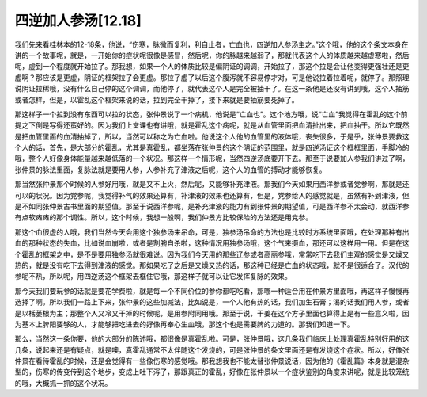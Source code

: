 四逆加人参汤[12.18]
====================

我们先来看桂林本的12-18条，他说，“伤寒，脉微而复利，利自止者，亡血也，四逆加人参汤主之。”这个哦，他的这个条文本身在讲的一个故事呢，就是，一开始你的症状呢很像是感冒，然后呢，你的脉越来越弱了，那就代表这个人的体质越来越虚寒啦，然后呢，虚到一个程度就开始拉了。那我想，如果一个人的体质比较是偏阴证的调调，开始拉了，那这个拉是会让他变得更强壮还是更虚啊？那应该是更虚，阴证的框架拉了会更虚。那拉了虚了以后这个腹泻就不容易停才对，可是他说拉着拉着呢，就停了。那照理说阴证拉稀哦，没有什么自己停的这个调调，而他停了，就代表这个人是完全被抽干了。在这一条他是还没有讲到哦，这个人抽筋或者怎样，但是，以霍乱这个框架来说的话，拉到完全干掉了，接下来就是要抽筋要死掉了。

那这样子一个拉到没有东西可以拉的状态，张仲景说了一个病机，他说是“亡血也”。这个地方哦，说“亡血”我觉得在霍乱的这个前提之下倒是写得还蛮好的。因为我们上堂课也有讲哦，就是霍乱这个病呢，就是从血管里面把血清扯出来，把血抽干。所以它既然是把血管里面的血清抽掉了，所以，当然可以称之为亡血啦。他说这个人他的血管里的液体哦，丧失很多，于是乎，张仲景要救这个人的话，首先，是大部分的霍乱，尤其是真霍乱，都坐落在张仲景的这个阴证的范围里，就是四逆汤证这个框框里面，手脚冷的哦，整个人好像身体能量越来越低落的一个状况。那这样一个情形呢，当然四逆汤底要开下去。那至于说要加人参我们讲过了啊，张仲景的脉法里面，复脉法就是要用人参，人参补充了津液之后呢，这个人的血管的搏动才能够恢复。

那当然张仲景那个时候的人参好用哦，就是又不上火，然后呢，又能够补充津液。那我们今天如果用西洋参或者党参啊，那就是还可以的状况。因为党参呢，我觉得补气的效果还算有，补津液的效果也还算有，但是，党参给人的感觉就是，虽然有补到津液，但是不如同张仲景古书里面的期望值。那至于说西洋参呢，是补充津液的能力有到张仲景的期望值，可是西洋参不太会动，就西洋参有点软瘫瘫的那个调性。所以，这个时候，我想一般啊，我们仲景方比较保险的方法还是用党参。

那这个血很虚的人哦，我们当然今天会用这个独参汤来吊命，可是，独参汤吊命的方法也是比较时方系统里面哦，在处理那种有出血的那种状态的失血，比如说血崩啦，或者是割腕自杀啦，这种情况用独参汤哦，这个气来摄血，那还可以这样用一用。但是在这个霍乱的框架之中，是不是要用独参汤就很难说。因为我们今天用的那些辽参或者高丽参哦，常常吃下去我们主观的感觉是又燥又热的，就是没有吃下去得到津液的感觉。那如果吃了之后是又燥又热的话，那这种已经是亡血的状态哦，就不是很适合了。汉代的参呢不热，所以呢，用四逆汤这个框架去框住它哦，那这样子就可以让它发挥复脉的效果。

那今天我们要玩参的话就是要花学费啦，就是每一个不同价位的参你都吃吃看，那哪一种适合用在仲景方里面哦，再这样子慢慢再选择了啊。所以我们一路上下来，张仲景的这些加减法，比如说是，一个人他有热的话，我们加生石膏；渴的话我们用人参，或者是以栝蒌根为主；那整个人又冷又干掉的时候呢，是用参附同用哦。那至于说，干姜在这个方子里面也算得上是有一些意义啦，因为基本上脾阳要够的人，才能够把吃进去的好像再奉心生血哦，那这个也是需要脾的力道的。那我们知道一下。

那么，当然这一条你要，他的大部分的陈述哦，都很像是真霍乱啦。可是，张仲景哦，这几条我们临床上处理真霍乱特别好用的这几条，说起来还是有疑点，就是噢，真霍乱通常不太伴随这个发烧的，可是张仲景的条文里面还是有发烧这个症状。所以，好像张仲景在看待霍乱的时候，还是会觉得有一些像伤寒的感觉哦。那我想我也不能太替张仲景说话，因为他的《霍乱篇》本身就是混杂型的，伤寒的传变传到这个地步，变成上吐下泻了，那跟真正的霍乱，好像在张仲景以一个症状鉴别的角度来讲呢，就是比较笼统的哦，大概抓一抓的这个状况。

